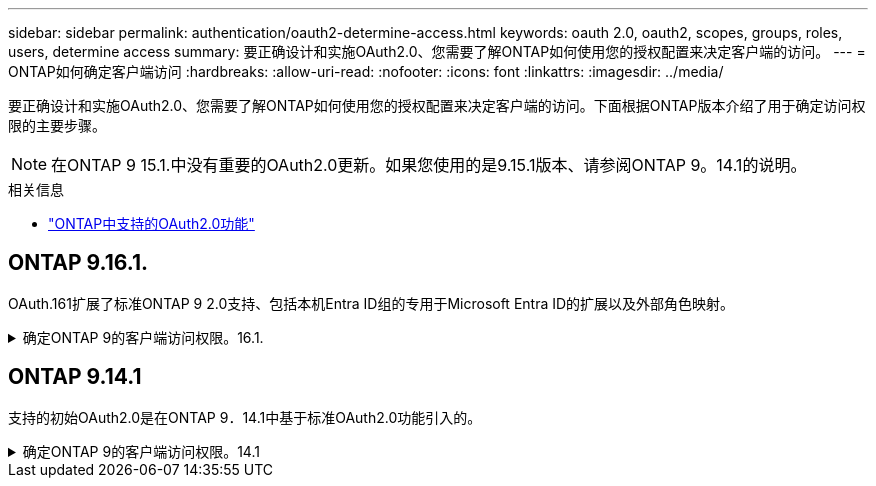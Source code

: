 ---
sidebar: sidebar 
permalink: authentication/oauth2-determine-access.html 
keywords: oauth 2.0, oauth2, scopes, groups, roles, users, determine access 
summary: 要正确设计和实施OAuth2.0、您需要了解ONTAP如何使用您的授权配置来决定客户端的访问。 
---
= ONTAP如何确定客户端访问
:hardbreaks:
:allow-uri-read: 
:nofooter: 
:icons: font
:linkattrs: 
:imagesdir: ../media/


[role="lead"]
要正确设计和实施OAuth2.0、您需要了解ONTAP如何使用您的授权配置来决定客户端的访问。下面根据ONTAP版本介绍了用于确定访问权限的主要步骤。


NOTE: 在ONTAP 9 15.1.中没有重要的OAuth2.0更新。如果您使用的是9.15.1版本、请参阅ONTAP 9。14.1的说明。

.相关信息
* link:../authentication/oauth2-as-servers.html#oauth-2-0-features-supported-in-ontap["ONTAP中支持的OAuth2.0功能"]




== ONTAP 9.16.1.

OAuth.161扩展了标准ONTAP 9 2.0支持、包括本机Entra ID组的专用于Microsoft Entra ID的扩展以及外部角色映射。

.确定ONTAP 9的客户端访问权限。16.1.
[%collapsible]
====
.第1步：独立的范围
如果访问令牌包含任何自包含范围、则ONTAP会首先检查这些范围。如果没有独立范围、请转至步骤2。

如果存在一个或多个自包含范围，ONTAP将应用每个范围，直到可以明确地作出*ALLOW或*deny*决定为止。如果做出明确的决定、则处理将结束。

如果ONTAP无法做出明确的访问决定、请继续执行步骤2。

.第2步：检查本地角色标志
ONTAP会检查布尔参数 `use-local-roles-if-present`。对于定义为ONTAP的每个授权服务器、此标志的值会单独设置。

* 如果值为 `true` 继续执行步骤3。
* 如果值为 `false` 处理结束、访问被拒绝。


.第3步：命名ONTAP REST角色
如果访问令牌在或 `scp`字段中或作为声明包含一个命名的REST角色 `scope`、则ONTAP将使用该角色来做出访问决策。这始终会导致*ALLOW或*deny*决定和处理结束。

如果没有已命名的REST角色或未找到此角色、请继续执行步骤4。

.第4步：用户
从访问令牌中提取用户名、并尝试将其与有权访问应用程序"http"的用户进行匹配。系统将根据身份验证方法按以下顺序检查用户：

* password
* 域(Active Directory)
* nsswitch (LDAP)


如果找到匹配的用户、ONTAP将使用为该用户定义的角色来决定访问权限。这始终会导致*ALLOW或*deny*决定和处理结束。

如果用户不匹配或访问令牌中没有用户名、请继续执行步骤5。

.第5步：组
如果包含一个或多个组，则检查其格式。如果组以 UUID 表示，则搜索内部组映射表。如果存在匹配的组和关联的角色，ONTAP将使用为该组定义的角色做出访问决策。这始终会导致“允许”或“拒绝”决策，处理结束。有关更多信息，请参阅link:../authentication/authentication-groups.html["在ONTAP中使用 OAuth 2.0 或 SAML IdP 组"] 。

如果组表示为名称并配置了域或nsswitch授权、则ONTAP会尝试分别将其与Active Directory或LDAP组进行匹配。如果存在组匹配项、ONTAP将使用为组定义的角色来决定访问权限。这始终会导致*ALLOW或*deny*决定和处理结束。

如果没有组匹配项或访问令牌中没有组、则会拒绝访问并结束处理。

====


== ONTAP 9.14.1

支持的初始OAuth2.0是在ONTAP 9．14.1中基于标准OAuth2.0功能引入的。

.确定ONTAP 9的客户端访问权限。14.1
[%collapsible]
====
.第1步：独立的范围
如果访问令牌包含任何自包含范围、则ONTAP会首先检查这些范围。如果没有独立范围、请转至步骤2。

如果存在一个或多个自包含范围，ONTAP将应用每个范围，直到可以明确地作出*ALLOW或*deny*决定为止。如果做出明确的决定、则处理将结束。

如果ONTAP无法做出明确的访问决定、请继续执行步骤2。

.第2步：检查本地角色标志
ONTAP会检查布尔参数 `use-local-roles-if-present`。对于定义为ONTAP的每个授权服务器、此标志的值会单独设置。

* 如果值为 `true` 继续执行步骤3。
* 如果值为 `false` 处理结束、访问被拒绝。


.第3步：命名ONTAP REST角色
如果访问令牌在或 `scp`字段中包含一个命名的REST角色 `scope`、则ONTAP将使用该角色来决定访问权限。这始终会导致*ALLOW或*deny*决定和处理结束。

如果没有已命名的REST角色或未找到此角色、请继续执行步骤4。

.第4步：用户
从访问令牌中提取用户名、并尝试将其与有权访问应用程序"http"的用户进行匹配。系统将根据身份验证方法按以下顺序检查用户：

* password
* 域(Active Directory)
* nsswitch (LDAP)


如果找到匹配的用户、ONTAP将使用为该用户定义的角色来决定访问权限。这始终会导致*ALLOW或*deny*决定和处理结束。

如果用户不匹配或访问令牌中没有用户名、请继续执行步骤5。

.第5步：组
如果包含一个或多个组并为其配置了域或nsswitch授权、则ONTAP会尝试将其分别与Active Directory或LDAP组进行匹配。

如果存在组匹配项、ONTAP将使用为组定义的角色来决定访问权限。这始终会导致*ALLOW或*deny*决定和处理结束。

如果没有组匹配项或访问令牌中没有组、则会拒绝访问并结束处理。

====